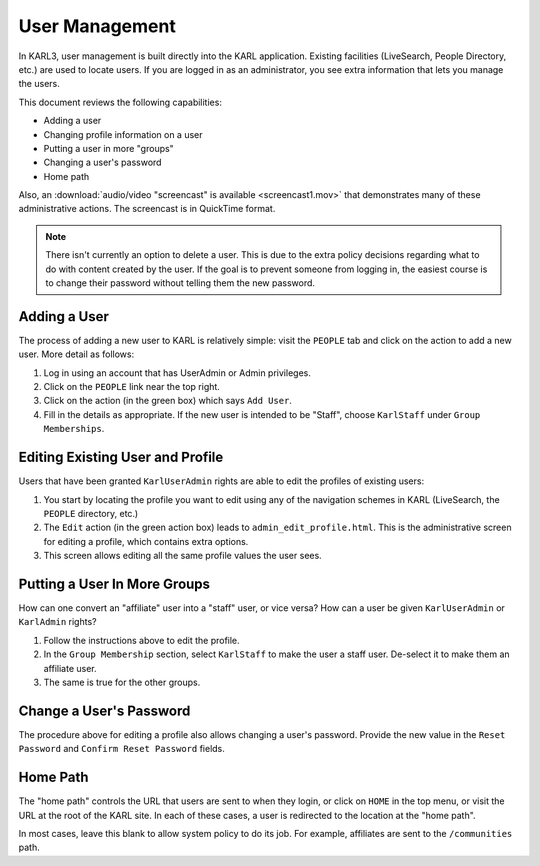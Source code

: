 ===============
User Management
===============


In KARL3, user management is built directly into the KARL application.
Existing facilities (LiveSearch, People Directory, etc.) are used to
locate users.  If you are logged in as an administrator, you see extra
information that lets you manage the users.

This document reviews the following capabilities:

- Adding a user

- Changing profile information on a user

- Putting a user in more "groups"

- Changing a user's password

- Home path

Also, an :download:`audio/video "screencast" is available
<screencast1.mov>` that demonstrates many of these administrative
actions.  The screencast is in QuickTime format.

.. note::

  There isn't currently an option to delete a user.  This is due to
  the extra policy decisions regarding what to do with content created
  by the user.  If the goal is to prevent someone from logging in, the
  easiest course is to change their password without telling them the
  new password.

Adding a User
=============

The process of adding a new user to KARL is relatively simple: visit
the ``PEOPLE`` tab and click on the action to add a new user.  More
detail as follows:

#. Log in using an account that has UserAdmin or Admin privileges.

#. Click on the ``PEOPLE`` link near the top right.

#. Click on the action (in the green box) which says ``Add User``.

#. Fill in the details as appropriate.  If the new user is intended to
   be "Staff", choose ``KarlStaff`` under ``Group Memberships``.


Editing Existing User and Profile
=================================

Users that have been granted ``KarlUserAdmin`` rights are able to edit
the profiles of existing users:

#. You start by locating the profile you want to edit using any of the
   navigation schemes in KARL (LiveSearch, the ``PEOPLE`` directory,
   etc.)

#. The ``Edit`` action (in the green action box) leads to
   ``admin_edit_profile.html``.  This is the administrative screen for
   editing a profile, which contains extra options.

#. This screen allows editing all the same profile values the user
   sees.


Putting a User In More Groups
=============================

How can one convert an "affiliate" user into a "staff" user, or vice
versa?  How can a user be given ``KarlUserAdmin`` or ``KarlAdmin``
rights?

#. Follow the instructions above to edit the profile.

#. In the ``Group Membership`` section, select ``KarlStaff`` to make
   the user a staff user.  De-select it to make them an affiliate user.

#. The same is true for the other groups.


Change a User's Password
========================

The procedure above for editing a profile also allows changing a
user's password.  Provide the new value in the ``Reset Password`` and
``Confirm Reset Password`` fields.

Home Path
=========

The "home path" controls the URL that users are sent to when they
login, or click on ``HOME`` in the top menu, or visit the URL at the
root of the KARL site.  In each of these cases, a user is redirected
to the location at the "home path".

In most cases, leave this blank to allow system policy to do its job.
For example, affiliates are sent to the ``/communities`` path.

